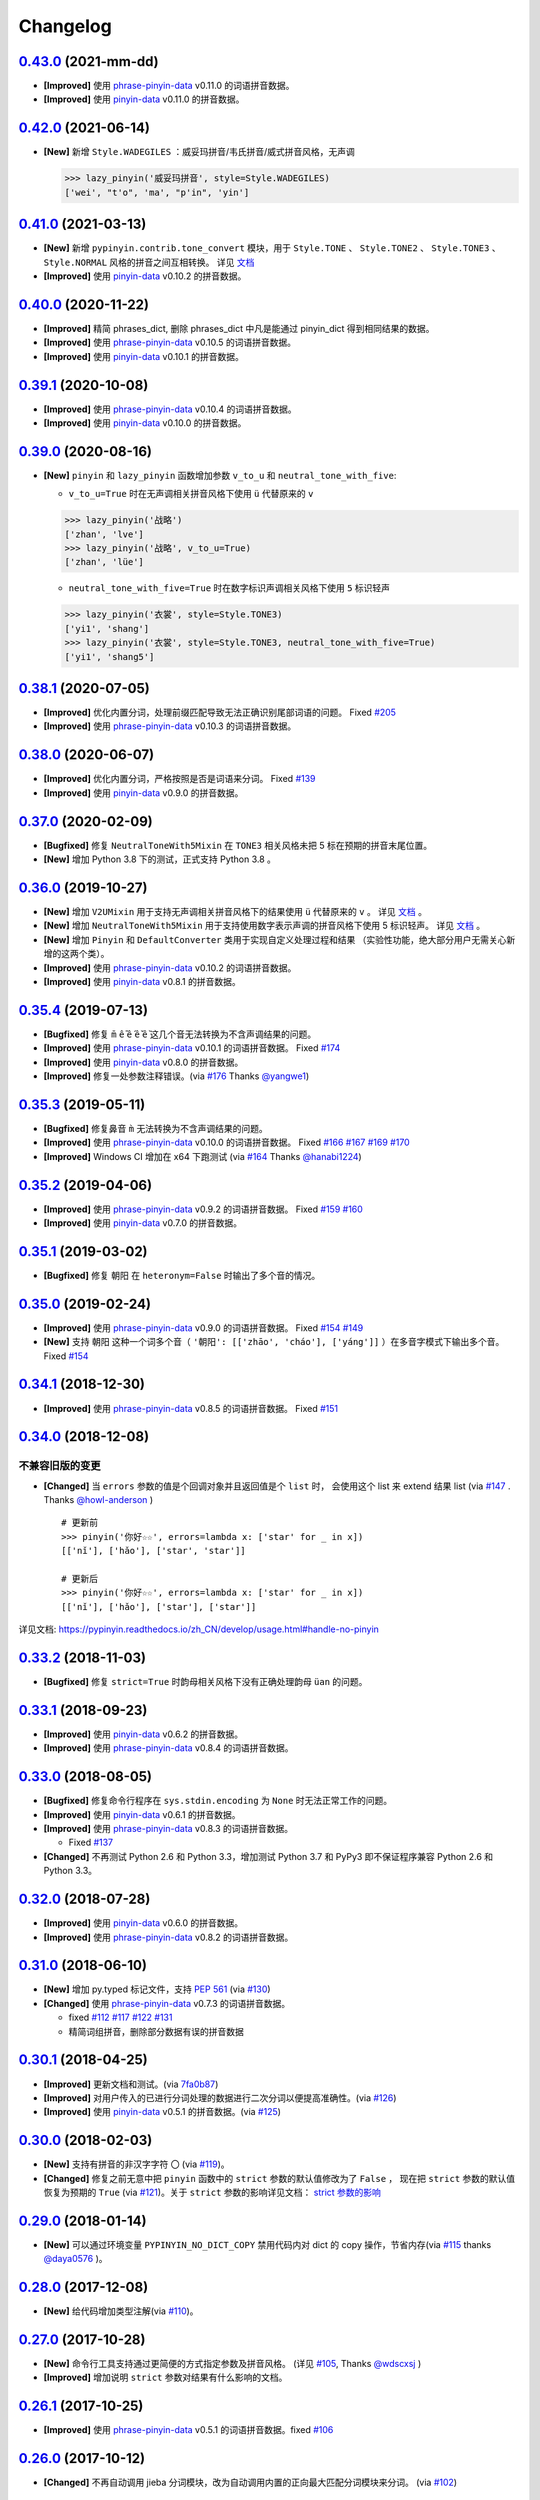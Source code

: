 Changelog
---------

`0.43.0`_ (2021-mm-dd)
++++++++++++++++++++++++

* **[Improved]** 使用 `phrase-pinyin-data`_ v0.11.0 的词语拼音数据。
* **[Improved]** 使用 `pinyin-data`_ v0.11.0 的拼音数据。


`0.42.0`_ (2021-06-14)
++++++++++++++++++++++++

* **[New]** 新增 ``Style.WADEGILES`` ：威妥玛拼音/韦氏拼音/威式拼音风格，无声调

  .. code-block:: python

      >>> lazy_pinyin('威妥玛拼音', style=Style.WADEGILES)
      ['wei', "t'o", 'ma', "p'in", 'yin']


`0.41.0`_ (2021-03-13)
++++++++++++++++++++++++

* **[New]** 新增 ``pypinyin.contrib.tone_convert`` 模块，用于
  ``Style.TONE`` 、 ``Style.TONE2`` 、 ``Style.TONE3`` 、 ``Style.NORMAL`` 风格的拼音之间互相转换。
  详见 `文档 <https://pypinyin.readthedocs.io/zh_CN/develop/contrib.html#tone-convert>`__
* **[Improved]** 使用 `pinyin-data`_ v0.10.2 的拼音数据。


`0.40.0`_ (2020-11-22)
++++++++++++++++++++++++

* **[Improved]** 精简 phrases_dict, 删除 phrases_dict 中凡是能通过 pinyin_dict 得到相同结果的数据。
* **[Improved]** 使用 `phrase-pinyin-data`_ v0.10.5 的词语拼音数据。
* **[Improved]** 使用 `pinyin-data`_ v0.10.1 的拼音数据。


`0.39.1`_ (2020-10-08)
++++++++++++++++++++++++

* **[Improved]** 使用 `phrase-pinyin-data`_ v0.10.4 的词语拼音数据。
* **[Improved]** 使用 `pinyin-data`_ v0.10.0 的拼音数据。


`0.39.0`_ (2020-08-16)
++++++++++++++++++++++++

* **[New]** ``pinyin`` 和 ``lazy_pinyin`` 函数增加参数 ``v_to_u`` 和 ``neutral_tone_with_five``:

  * ``v_to_u=True`` 时在无声调相关拼音风格下使用 ``ü`` 代替原来的 ``v``

  .. code-block:: python

      >>> lazy_pinyin('战略')
      ['zhan', 'lve']
      >>> lazy_pinyin('战略', v_to_u=True)
      ['zhan', 'lüe']

  * ``neutral_tone_with_five=True`` 时在数字标识声调相关风格下使用 ``5`` 标识轻声

  .. code-block:: python

      >>> lazy_pinyin('衣裳', style=Style.TONE3)
      ['yi1', 'shang']
      >>> lazy_pinyin('衣裳', style=Style.TONE3, neutral_tone_with_five=True)
      ['yi1', 'shang5']



`0.38.1`_ (2020-07-05)
++++++++++++++++++++++++

* **[Improved]** 优化内置分词，处理前缀匹配导致无法正确识别尾部词语的问题。 Fixed `#205`_
* **[Improved]** 使用 `phrase-pinyin-data`_ v0.10.3 的词语拼音数据。


`0.38.0`_ (2020-06-07)
++++++++++++++++++++++++

* **[Improved]** 优化内置分词，严格按照是否是词语来分词。 Fixed `#139`_
* **[Improved]** 使用 `pinyin-data`_ v0.9.0 的拼音数据。


`0.37.0`_ (2020-02-09)
++++++++++++++++++++++++

* **[Bugfixed]** 修复 ``NeutralToneWith5Mixin`` 在 ``TONE3`` 相关风格未把 5 标在预期的拼音末尾位置。
* **[New]** 增加 Python 3.8 下的测试，正式支持 Python 3.8 。


`0.36.0`_ (2019-10-27)
+++++++++++++++++++++++

* **[New]** 增加 ``V2UMixin`` 用于支持无声调相关拼音风格下的结果使用 ``ü`` 代替原来的 ``v`` 。
  详见 `文档 <https://pypinyin.readthedocs.io/zh_CN/master/contrib.html#v2umixin>`__ 。
* **[New]** 增加 ``NeutralToneWith5Mixin`` 用于支持使用数字表示声调的拼音风格下使用 5 标识轻声。
  详见 `文档 <https://pypinyin.readthedocs.io/zh_CN/master/contrib.html#neutraltonewith5mixin>`__ 。
* **[New]** 增加 ``Pinyin`` 和 ``DefaultConverter`` 类用于实现自定义处理过程和结果
  （实验性功能，绝大部分用户无需关心新增的这两个类）。
* **[Improved]** 使用 `phrase-pinyin-data`_ v0.10.2 的词语拼音数据。
* **[Improved]** 使用 `pinyin-data`_ v0.8.1 的拼音数据。


`0.35.4`_ (2019-07-13)
+++++++++++++++++++++++

* **[Bugfixed]** 修复 ``m̄`` ``ê̄``  ``ế`` ``ê̌`` ``ề`` 这几个音无法转换为不含声调结果的问题。
* **[Improved]** 使用 `phrase-pinyin-data`_ v0.10.1 的词语拼音数据。 Fixed `#174`_
* **[Improved]** 使用 `pinyin-data`_ v0.8.0 的拼音数据。
* **[Improved]** 修复一处参数注释错误。(via `#176`_ Thanks `@yangwe1`_)


`0.35.3`_ (2019-05-11)
++++++++++++++++++++++++

* **[Bugfixed]** 修复鼻音 ``m̀`` 无法转换为不含声调结果的问题。
* **[Improved]** 使用 `phrase-pinyin-data`_ v0.10.0 的词语拼音数据。
  Fixed `#166`_ `#167`_ `#169`_ `#170`_
* **[Improved]** Windows CI 增加在 x64 下跑测试 (via `#164`_ Thanks `@hanabi1224`_)


`0.35.2`_ (2019-04-06)
+++++++++++++++++++++++

* **[Improved]** 使用 `phrase-pinyin-data`_ v0.9.2 的词语拼音数据。 Fixed `#159`_ `#160`_
* **[Improved]** 使用 `pinyin-data`_ v0.7.0 的拼音数据。


`0.35.1`_ (2019-03-02)
+++++++++++++++++++++++

* **[Bugfixed]** 修复 ``朝阳`` 在 ``heteronym=False`` 时输出了多个音的情况。


`0.35.0`_ (2019-02-24)
+++++++++++++++++++++++

* **[Improved]** 使用 `phrase-pinyin-data`_ v0.9.0 的词语拼音数据。 Fixed `#154`_ `#149`_
* **[New]** 支持 ``朝阳`` 这种一个词多个音（ ``'朝阳': [['zhāo', 'cháo'], ['yáng']]`` ）在多音字模式下输出多个音。 Fixed `#154`_


`0.34.1`_ (2018-12-30)
+++++++++++++++++++++++

* **[Improved]** 使用 `phrase-pinyin-data`_ v0.8.5 的词语拼音数据。 Fixed `#151`_


`0.34.0`_ (2018-12-08)
+++++++++++++++++++++++

不兼容旧版的变更
~~~~~~~~~~~~~~~~~~

* **[Changed]** 当 ``errors`` 参数的值是个回调对象并且返回值是个 ``list`` 时，
  会使用这个 list 来 extend 结果 list (via `#147`_ . Thanks `@howl-anderson`_ ) ::

    # 更新前
    >>> pinyin('你好☆☆', errors=lambda x: ['star' for _ in x])
    [['nǐ'], ['hǎo'], ['star', 'star']]

    # 更新后
    >>> pinyin('你好☆☆', errors=lambda x: ['star' for _ in x])
    [['nǐ'], ['hǎo'], ['star'], ['star']]


详见文档: https://pypinyin.readthedocs.io/zh_CN/develop/usage.html#handle-no-pinyin


`0.33.2`_ (2018-11-03)
++++++++++++++++++++++++

* **[Bugfixed]** 修复 ``strict=True`` 时韵母相关风格下没有正确处理韵母 ``üan`` 的问题。


`0.33.1`_ (2018-09-23)
++++++++++++++++++++++++

* **[Improved]** 使用 `pinyin-data`_ v0.6.2 的拼音数据。
* **[Improved]** 使用 `phrase-pinyin-data`_ v0.8.4 的词语拼音数据。


`0.33.0`_ (2018-08-05)
++++++++++++++++++++++++

* **[Bugfixed]** 修复命令行程序在 ``sys.stdin.encoding`` 为 ``None`` 时无法正常工作的问题。
* **[Improved]** 使用 `pinyin-data`_ v0.6.1 的拼音数据。
* **[Improved]** 使用 `phrase-pinyin-data`_ v0.8.3 的词语拼音数据。

  * Fixed `#137`_

* **[Changed]** 不再测试 Python 2.6 和 Python 3.3，增加测试 Python 3.7 和 PyPy3
  即不保证程序兼容 Python 2.6 和 Python 3.3。


`0.32.0`_ (2018-07-28)
++++++++++++++++++++++++

* **[Improved]** 使用 `pinyin-data`_ v0.6.0 的拼音数据。
* **[Improved]** 使用 `phrase-pinyin-data`_ v0.8.2 的词语拼音数据。


`0.31.0`_ (2018-06-10)
++++++++++++++++++++++++

* **[New]** 增加 py.typed 标记文件，支持 `PEP 561`_ (via `#130`_)
* **[Changed]** 使用 `phrase-pinyin-data`_ v0.7.3 的词语拼音数据。

  * fixed `#112`_ `#117`_ `#122`_ `#131`_
  * 精简词组拼音，删除部分数据有误的拼音数据


`0.30.1`_ (2018-04-25)
++++++++++++++++++++++++

* **[Improved]** 更新文档和测试。(via `7fa0b87 <https://github.com/mozillazg/python-pinyin/commit/7fa0b879df47e8a7e5af5edb5f243dd4ea645410>`_)
* **[Improved]** 对用户传入的已进行分词处理的数据进行二次分词以便提高准确性。(via `#126`_)
* **[Improved]** 使用 `pinyin-data`_ v0.5.1 的拼音数据。(via `#125`_)


`0.30.0`_ (2018-02-03)
++++++++++++++++++++++++

* **[New]** 支持有拼音的非汉字字符 ``〇`` (via `#119`_)。
* **[Changed]** 修复之前无意中把 ``pinyin`` 函数中的 ``strict`` 参数的默认值修改为了 ``False`` ，
  现在把 ``strict`` 参数的默认值恢复为预期的 ``True`` (via `#121`_)。关于 ``strict`` 参数的影响详见文档： `strict 参数的影响`_


`0.29.0`_ (2018-01-14)
++++++++++++++++++++++++

* **[New]** 可以通过环境变量 ``PYPINYIN_NO_DICT_COPY`` 禁用代码内对 dict 的 copy 操作，节省内存(via `#115`_ thanks `@daya0576`_ )。

`0.28.0`_ (2017-12-08)
++++++++++++++++++++++++

* **[New]** 给代码增加类型注解(via `#110`_)。


`0.27.0`_ (2017-10-28)
++++++++++++++++++++++++

* **[New]** 命令行工具支持通过更简便的方式指定参数及拼音风格。
  (详见 `#105`_, Thanks `@wdscxsj`_ )
* **[Improved]** 增加说明 ``strict`` 参数对结果有什么影响的文档。


`0.26.1`_ (2017-10-25)
++++++++++++++++++++++++

* **[Improved]** 使用 `phrase-pinyin-data`_ v0.5.1 的词语拼音数据。fixed `#106`_


`0.26.0`_ (2017-10-12)
+++++++++++++++++++++++

* **[Changed]** 不再自动调用 jieba 分词模块，改为自动调用内置的正向最大匹配分词模块来分词。
  (via `#102`_)


`0.25.0`_ (2017-10-01)
+++++++++++++++++++++++

* **[New]** 内置一个正向最大匹配分词模块，使用内置的词语拼音库来训练这个分词模块，
  解决自定义词语库有时可能不生效的问题（因为这个词语在 jieba 等分词模块中不是可用词）。(via `#81`_)


  获取拼音或自定义词库后使用：

  .. code-block:: python

      >>> from pypinyin import pinyin, load_phrases_dict
      >>> load_phrases_dict({'了局': [['liǎo'], ['jú']]})
      >>> pinyin('了局啊')   # 使用 jieba 分词
      Building prefix dict from the default dictionary ...
      Dumping model to file cache /var/folders/s6/z9r_07h53pj_d4x7qjszwmbw0000gn/T/jieba.cache
      Loading model cost 1.175 seconds.
      Prefix dict has been built succesfully.
      [['le'], ['jú'], ['a']]

      >>> from pypinyin.contrib.mmseg import seg, retrain
      >>> retrain(seg)   # 没有使用 load_phrases_dict 时可以不调用这个函数
      >>> pinyin(seg.cut('了局啊'))  # 使用内置的正向最大匹配分词
      [['liǎo'], ['jú'], ['a']]
      >>>

  单独使用:

  .. code-block:: python

        >>> from pypinyin.contrib.mmseg import seg
        >>> text = '你好，我是中国人，我爱我的祖国'
        >>> seg.cut(text)
        <generator object Seg.cut at 0x10b2df2b0>
        >>> list(seg.cut(text))
        ['你好', '，', '我', '是', '中国人', '，', '我', '爱',
         '我的', '祖', '国']
        >>> seg.train(['祖国', '我是'])
        >>> list(seg.cut(text))
        ['你好', '，', '我是', '中国人', '，', '我', '爱',
         '我的', '祖国']
        >>>


`0.24.0`_ (2017-09-17)
++++++++++++++++++++++++

* **[New]** 支持类似 pyinstaller 的打包工具对使用 pypinyin 的程序进行打包，
  不会出现跟打包前不一样的输出（比如： `#92`_ ）（via `#93`_ ）。


`0.23.0`_ (2017-07-09)
++++++++++++++++++++++++

* **[New]** 使用 `phrase-pinyin-data`_ v0.5.0 的词语拼音数据。


`0.22.0`_ (2017-06-14)
++++++++++++++++++++++++

* **[New]** 支持 IronPython (via `#86`_). Thanks `@LevyLession`_


`0.21.1`_ (2017-05-29)
++++++++++++++++++++++++

* **[Bugfixed]** 修复在 Python 2 下通过 pip install 安装 wheel 格式的安装包后, 无法正常使用的问题。（Python 2 下没有自动安装依赖包）


`0.21.0`_ (2017-05-14)
++++++++++++++++++++++++

* **[New]** 重构各拼音风格实现，支持自定义拼音风格或覆盖已有拼音风格的实现.

  .. code-block:: python

      from pypinyin.style import register

      @register('style1')
      def func(pinyin, **kwargs):
          # pinyin = xxx   # convert to style1
          return pinyin

      def func(pinyin, **kwargs):
          # pinyin = xxx   # convert to style2
          return pinyin
      register('style2', func=func)


`0.20.0`_ (2017-05-13)
++++++++++++++++++++++++

* **[New]** 增加 ``strict`` 参数来控制处理声母和韵母时是否严格遵循 `《汉语拼音方案》 <http://www.moe.edu.cn/s78/A19/yxs_left/moe_810/s230/195802/t19580201_186000.html>`_ 标准。

  当 ``strict=True`` 时根据 `《汉语拼音方案》 <http://www.moe.edu.cn/s78/A19/yxs_left/moe_810/s230/195802/t19580201_186000.html>`_ 的如下规则处理声母、在韵母相关风格下还原正确的韵母：

   * 21 个声母： ``b p m f d t n l g k h j q x zh ch sh r z c s`` （**y, w 不是声母**）
   * i行的韵母，前面没有声母的时候，写成yi(衣)，ya(呀)，ye(耶)，yao(腰)，you(忧)，yan(烟)，yin(因)，yang(央)，ying(英)，yong(雍)。（**y 不是声母**）
   * u行的韵母，前面没有声母的时候，写成wu(乌)，wa(蛙)，wo(窝)，wai(歪)，wei(威)，wan(弯)，wen(温)，wang(汪)，weng(翁)。（**w 不是声母**）
   * ü行的韵母，前面没有声母的时候，写成yu(迂)，yue(约)，yuan(冤)，yun(晕)；ü上两点省略。（**韵母相关风格下还原正确的韵母 ü**）
   * ü行的韵跟声母j，q，x拼的时候，写成ju(居)，qu(区)，xu(虚)，ü上两点也省略；
     但是跟声母n，l拼的时候，仍然写成nü(女)，lü(吕)。（**韵母相关风格下还原正确的韵母 ü**）
   * iou，uei，uen前面加声母的时候，写成iu，ui，un。例如niu(牛)，gui(归)，lun(论)。（**韵母相关风格下还原正确的韵母 iou，uei，uen**）

  具体差异可以查看 tests/test_standard.py 中的对比结果测试用例

* **[Changed]** 改为使用 enum 定义拼音风格（兼容旧版本）


`0.19.0`_ (2017-05-05)
++++++++++++++++++++++++

* **[New]** 韵母风格下根据 `汉语拼音方案`_ 还原原始的 ``iou`` , ``uei`` , ``uen`` 韵母。

    iou，uei，uen前面加声母的时候，写成iu，ui，un。
    例如niu(牛)，gui(归)，lun(论)。即：

    * niu 的韵母是 iou
    * gui 的韵母是 uei
    * lun 的韵母是 uen
* **[Fixed]** 修复韵母相关风格下没有正确处理 ``wu`` 的韵母的问题
  (比如: ``无`` 在 ``FINALS_TONE`` 风格下的结果是 ``uú`` 的问题) 。
* **[Fixed]** 修复漏了 ǖ -> v1 的转换。



`0.18.2`_ (2017-04-25)
++++++++++++++++++++++++

* **[Fixed]** 使用 `phrase-pinyin-data`_ v0.4.1 的词语拼音数据, fixed `#72`_ 。


`0.18.1`_ (2017-03-22)
++++++++++++++++++++++++

* **[Improved]** PyPI 上传过程中出了点问题。


`0.18.0`_ (2017-03-22)
++++++++++++++++++++++++

* **[Changed]** 使用 `phrase-pinyin-data`_ v0.4.0 的词语拼音数据。


`0.17.0`_ (2017-03-13)
++++++++++++++++++++++++

* **[Changed]** 词语拼音数据改为使用来自 `phrase-pinyin-data`_ v0.3.1 的拼音数据。
* **[Fixed]** 修正 ``斯事体大`` 的拼音。


`0.16.1`_ (2017-02-12)
++++++++++++++++++++++++

* **[Improved]** 使用 `pinyin-data`_ v0.4.1 的拼音数据. fixed `#58`_
* **[Improved]** 更新 `厦门` 的拼音. fixed `#59`_


`0.16.0`_ (2016-11-27)
++++++++++++++++++++++++

* **[New]** Added new pinyin styles - ``CYRILLIC`` (汉语拼音与俄语字母对照表) and ``CYRILLIC _FIRST`` (via `#55`_ thanks `@tyrbonit`_)

  .. code-block:: python

      >>> pypinyin.pinyin('中心', style=pypinyin.CYRILLIC)
      [['чжун1'], ['синь1']]
      >>> pypinyin.pinyin('中心', style=pypinyin.CYRILLIC_FIRST)
      [['ч'], ['с']]
* **[New]** Added Russian translation README (`README_ru.rst`_)
* **[New]** Command-line tool supported the new pinyin styles: ``CYRILLIC, CYRILLIC_FIRST``


`0.15.0`_ (2016-10-18)
++++++++++++++++++++++++

* **[Changed]** 使用 `pinyin-data`_ v0.4.0 的拼音数据


`0.14.0`_ (2016-09-24)
++++++++++++++++++++++++

* **[New]** 新增注音 ``BOPOMOFO`` 及注音首字母 ``BOPOMOFO_FIRST`` 风格(via `#51`_ thanks `@gumblex`_ `@Artoria2e5`_)

  .. code-block:: python

      >>> pypinyin.pinyin('中心', style=pypinyin.BOPOMOFO)
      [['ㄓㄨㄥ'], ['ㄒㄧㄣ']]
      >>> pypinyin.pinyin('中心', style=pypinyin.BOPOMOFO_FIRST)
      [['ㄓ'], ['ㄒ']]


* **[New]** 新增音调在拼音后的 ``TONE3`` 以及 ``FINALS_TONE3`` 风格(via `#51`_ thanks `@gumblex`_ `@Artoria2e5`_ )

  .. code-block:: python

      >>> pypinyin.pinyin('中心', style=pypinyin.TONE3)
      [['zhong1'], ['xin1']]
      >>> pypinyin.pinyin('中心', style=pypinyin.FINALS_TONE3)
      [['ong1'], ['in1']]

* **[New]** 命令行程序支持新增的四个风格: ``TONE3, FINALS_TONE3, BOPOMOFO, BOPOMOFO_FIRST``
* **[Bugfixed]** 修复 TONE2 中 ü 标轻声的问题（像 侵略 -> qi1n lv0e4），以及去除文档中 0 表示轻声(via `#51`_ thanks `@gumblex`_)
* **[Changed]** 不再使用 0 表示轻声，轻声时没有数字(via `#51`_ thanks `@gumblex`_)


`0.13.0`_ (2016-08-19)
++++++++++++++++++++++++

* **[Changed]** 分离词组库中包含中文逗号的词语(via `f097b6a <https://github.com/mozillazg/python-pinyin/commit/f097b6ad7b9e2acbc1ecc214991be510f4f95d72>`_)
* **[Changed]** 使用 `pinyin-data`_ v0.3.0 的拼音数据


`0.12.1`_ (2016-05-11)
++++++++++++++++++++++++

* **[Bugfixed]** 修复一些词语存在拼音粘连在一起的情况. (`#41`_ thanks `@jolly-tao`_ )


`0.12.0`_ (2016-03-12)
++++++++++++++++++++++++

* **[Changed]** 单个汉字的拼音数据改为使用来自 `pinyin-data`_ 的拼音数据。
* **[New]** 命令行程序支持从标准输入读取汉字信息::

    $ echo "你好" | pypinyin
    nǐ hǎo
    $ pypinyin < hello.txt
    nǐ hǎo


`0.11.1`_ (2016-02-17)
+++++++++++++++++++++++

* **[Bugfixed]** 更新 phrases_dict 修复类似 `#36`_ 的问题。thanks `@someus`_


`0.11.0`_ (2016-01-16)
+++++++++++++++++++++++

* **[Changed]** 分割 ``__init__.py`` 为 ``compat.py``, ``constants.py``， ``core.py`` 和 ``utils.py``。
  影响: ``__init__.py`` 中只保留文档中提到过的 api, 如果使用了不在文档中的 api 则需要调整代码。


`0.10.0`_ (2016-01-02)
+++++++++++++++++++++++

* **[New]** Python 3.3++++ 以上版本默认支持 ``U++++20000 ~ U++++2FA1F`` 区间内的汉字(详见 `#33`_)


`0.9.5`_ (2015-12-19)
+++++++++++++++++++++++

* **[Bugfixed]** 修复未正确处理鼻音（详见 `汉语拼音 - 维基百科`_ ）的问题(`#31`_ thanks `@xulin97`_ ):

  * ``ḿ、ń、ň、ǹ`` 对应 “呒”、“呣”、“唔”、“嗯”等字。
    这些字之前在各种风格下都输出原始的汉字而不是拼音。


`0.9.4`_ (2015-11-27)
+++++++++++++++++++++++

* **[Improved]** 细微调整，主要是更新文档


`0.9.3`_ (2015-11-15)
+++++++++++++++++++++++

* **[Bugfixed]** Fixed Python 3 compatibility was broken.


`0.9.2`_ (2015-11-15)
+++++++++++++++++++++++

* **[New]** ``load_single_dict`` 和 ``load_phrases_dict`` 增加 ``style`` 参数支持 TONE2 风格的拼音 ::

      load_single_dict({ord(u'啊'): 'a1'}, style='tone2')
      load_phrases_dict({u"阿爸": [[u"a1"], [u"ba4"]]}, style='tone2'}
* **[Improved]** Improved docs


`0.9.1`_ (2015-10-17)
+++++++++++++++++++++++

* **[Bugfixed][Changed]** 修复 ``ju``, ``qu``, ``xu``, ``yu``, ``yi`` 和 ``wu`` 的韵母( `#26`_ ). Thanks `@MingStar`_ :

  * ``ju``, ``qu``, ``xu`` 的韵母应该是 ``v``
  * ``yi`` 的韵母是 ``i``
  * ``wu`` 的韵母是 ``u``
  * 从现在开始 ``y`` 既不是声母也不是韵母，详见 `汉语拼音方案`_


`0.9.0`_ (2015-09-20)
+++++++++++++++++++++++

* **[Changed]** 将拼音词典库里的国际音标字母替换为 ASCII 字母. Thanks `@MingStar`_ :

  * ``ɑ -> a``
  * ``ɡ -> g``


`0.8.5`_ (2015-08-23)
+++++++++++++++++++++++

* **[Bugfixed]** 修复 zh, ch, sh, z, c, s 顺序问题导致获取声母有误


`0.8.4`_ (2015-08-23)
+++++++++++++++++++++++

* **[Changed]** ``y``, ``w`` 也不是声母. (`hotoo/pinyin#57 <https://github.com/hotoo/pinyin/issues/57>`__):

  * 以 ``y``, ``w`` 开头的拼音在声母(``INITIALS``)模式下将返回 ``['']``


`0.8.3`_ (2015-08-20)
+++++++++++++++++++++++

* **[Improved]** 上传到 PyPI 出了点问题，但是又 `没法重新上传 <http://sourceforge.net/p/pypi/support-requests/468/>`__ ，只好新增一个版本


`0.8.2`_ (2015-08-20)
+++++++++++++++++++++++

* **[Bugfixed][Changed]** 修复误把 yu 放入声母列表里的 BUG(`#22`_). Thanks `@MingStar`_


`0.8.1`_ (2015-07-04)
+++++++++++++++++++++++

* **[Bugfixed]** 重构内置的分词功能，修复“无法正确处理包含空格的字符串的问题”


`0.8.0`_ (2015-06-27)
++++++++++++++++++++++++

* **[New]** 内置简单的分词功能，完善处理没有拼音的字符
  （如果不需要处理多音字问题, 现在可以不用安装 ``jieba`` 或其他分词模块了）::

        # 之前, 安装了结巴分词模块
        lazy_pinyin(u'你好abc☆☆')
        [u'ni', u'hao', 'a', 'b', 'c', u'\u2606', u'\u2606']

        # 现在, 无论是否安装结巴分词模块
        lazy_pinyin(u'你好abc☆☆')
        [u'ni', u'hao', u'abc\u2606\u2606']

* | **[Changed]** 当 ``errors`` 参数是回调函数时，函数的参数由 ``单个字符`` 变更为 ``单个字符或词组`` 。
  | 即: 对于 ``abc`` 字符串, 之前将调用三次 ``errors`` 回调函数: ``func('a') ... func('b') ... func('abc')``
  | 现在只调用一次: ``func('abc')`` 。
* **[Changed]** 将英文字符也纳入 ``errors`` 参数的处理范围::

        # 之前
        lazy_pinyin(u'abc', errors='ignore')
        [u'abc']

        # 现在
        lazy_pinyin(u'abc', errors='ignore')
        []

`0.7.0`_ (2015-06-20)
++++++++++++++++++++++++

* **[Bugfixed]** Python 2 下无法使用 ``from pypinyin import *`` 的问题
* **[New]** 支持以下环境变量:

  * ``PYPINYIN_NO_JIEBA=true``: 禁用“自动调用结巴分词模块”
  * ``PYPINYIN_NO_PHRASES=true``: 禁用内置的“词组拼音库”


`0.6.0`_ (2015-06-10)
++++++++++++++++++++++++

* **[New]** ``errors`` 参数支持回调函数(`#17`_): ::

    def foobar(char):
        return u'a'
    pinyin(u'あ', errors=foobar)

`0.5.7`_ (2015-05-17)
++++++++++++++++++++++

* **[Bugfixed]** 纠正包含 "便宜" 的一些词组的读音


`0.5.6`_ (2015-02-26)
++++++++++++++++++++++

* **[Bugfixed]** "苹果" pinyin error. `#11`__
* **[Bugfixed]** 重复 import jieba 的问题
* **[Improved]** 精简 phrases_dict
* **[Improved]** 更新文档

__ https://github.com/mozillazg/python-pinyin/issues/11


`0.5.5`_ (2015-01-27)
++++++++++++++++++++++

* **[Bugfixed]** phrases_dict error


`0.5.4`_ (2014-12-26)
++++++++++++++++++++++

* **[Bugfixed]** 无法正确处理由分词模块产生的中英文混合词组（比如：B超，维生素C）的问题.  `#8`__

__ https://github.com/mozillazg/python-pinyin/issues/8


`0.5.3`_ (2014-12-07)
++++++++++++++++++++++

* **[Improved]** 更新拼音库


`0.5.2`_ (2014-09-21)
+++++++++++++++++++++

* **[Improved]** 载入拼音库时，改为载入其副本。防止内置的拼音库被破坏
* **[Bugfixed]** ``胜败乃兵家常事`` 的音标问题


`0.5.1`_ (2014-03-09)
+++++++++++++++++++++

* **[New]** 参数 ``errors`` 用来控制如何处理没有拼音的字符:

  * ``'default'``: 保留原始字符
  * ``'ignore'``: 忽略该字符
  * ``'replace'``: 替换为去掉 ``\u`` 的 unicode 编码字符串(``u'\u90aa'`` => ``u'90aa'``)

  只处理 ``[^a-zA-Z0-9_]`` 字符。


`0.5.0`_ (2014-03-01)
+++++++++++++++++++++

* **[Changed]** **使用新的单字拼音库内容和格式**

  | 新的格式：``{0x963F: u"ā,ē"}``
  | 旧的格式：``{u'啊': u"ā,ē"}``


`0.4.4`_ (2014-01-16)
+++++++++++++++++++++

* **[Improved]** 清理命令行命令的输出结果，去除无关信息
* **[Bugfixed]** “ImportError: No module named runner”


`0.4.3`_ (2014-01-10)
+++++++++++++++++++++

* **[Bugfixed]** 命令行工具在 Python 3 下的兼容性问题


`0.4.2`_ (2014-01-10)
+++++++++++++++++++++

* **[Changed]** 拼音风格前的 ``STYLE_`` 前缀（兼容包含 ``STYLE_`` 前缀的拼音风格）
* **[New]** 命令行工具，具体用法请见： ``pypinyin -h``


`0.4.1`_ (2014-01-04)
+++++++++++++++++++++

* **[New]** 支持自定义拼音库，方便用户修正程序结果(``load_single_dict``, ``load_phrases_dict``)


`0.4.0`_ (2014-01-03)
+++++++++++++++++++++

* **[Changed]** 将 ``jieba`` 模块改为可选安装，用户可以选择使用自己喜爱的分词模块对汉字进行分词处理
* **[New]** 支持 Python 3


`0.3.1`_ (2013-12-24)
+++++++++++++++++++++

* **[New]** ``lazy_pinyin`` ::

    >>> lazy_pinyin(u'中心')
    ['zhong', 'xin']


`0.3.0`_ (2013-09-26)
+++++++++++++++++++++

* **[Bugfixed]** 首字母风格无法正确处理只有韵母的汉字

* **[New]** 三个拼音风格:
    * ``pypinyin.STYLE_FINALS`` ：       韵母风格1，只返回各个拼音的韵母部分，不带声调。如： ``ong uo``
    * ``pypinyin.STYLE_FINALS_TONE`` ：   韵母风格2，带声调，声调在韵母第一个字母上。如： ``ōng uó``
    * ``pypinyin.STYLE_FINALS_TONE2`` ：  韵母风格2，带声调，声调在各个拼音之后，用数字 [0-4] 进行表示。如： ``o1ng uo2``


`0.2.0`_ (2013-09-22)
+++++++++++++++++++++

* **[Improved]** 完善对中英文混合字符串的支持::

    >> pypinyin.pinyin(u'你好abc')
    [[u'n\u01d0'], [u'h\u01ceo'], [u'abc']]


0.1.0 (2013-09-21)
++++++++++++++++++

* **[New]** Initial Release


.. _#17: https://github.com/mozillazg/python-pinyin/pull/17
.. _#22: https://github.com/mozillazg/python-pinyin/pull/22
.. _#26: https://github.com/mozillazg/python-pinyin/pull/26
.. _@MingStar: https://github.com/MingStar
.. _汉语拼音方案: https://zh.wiktionary.org/wiki/%E9%99%84%E5%BD%95:%E6%B1%89%E8%AF%AD%E6%8B%BC%E9%9F%B3%E6%96%B9%E6%A1%88
.. _汉语拼音方案.pdf: http://www.moe.edu.cn/s78/A19/yxs_left/moe_810/s230/195802/t19580201_186000.html
.. _汉语拼音 - 维基百科: https://zh.wikipedia.org/wiki/%E6%B1%89%E8%AF%AD%E6%8B%BC%E9%9F%B3#cite_ref-10
.. _@xulin97: https://github.com/xulin97
.. _#31: https://github.com/mozillazg/python-pinyin/issues/31
.. _#33: https://github.com/mozillazg/python-pinyin/pull/33
.. _#36: https://github.com/mozillazg/python-pinyin/issues/36
.. _pinyin-data: https://github.com/mozillazg/pinyin-data
.. _@someus: https://github.com/someus
.. _#34: https://github.com/mozillazg/python-pinyin/issues/34
.. _#41: https://github.com/mozillazg/python-pinyin/issues/41
.. _@jolly-tao: https://github.com/jolly-tao
.. _@gumblex: https://github.com/gumblex
.. _@Artoria2e5: https://github.com/Artoria2e5
.. _#51: https://github.com/mozillazg/python-pinyin/issues/51
.. _#55: https://github.com/mozillazg/python-pinyin/pull/55
.. _@tyrbonit: https://github.com/tyrbonit
.. _README_ru.rst: https://github.com/mozillazg/python-pinyin/blob/master/README_ru.rst
.. _#58: https://github.com/mozillazg/python-pinyin/issues/58
.. _#59: https://github.com/mozillazg/python-pinyin/issues/59
.. _#72: https://github.com/mozillazg/python-pinyin/issues/72
.. _phrase-pinyin-data: https://github.com/mozillazg/phrase-pinyin-data
.. _@LevyLession: https://github.com/LevyLession
.. _#86: https://github.com/mozillazg/python-pinyin/issues/86
.. _#92: https://github.com/mozillazg/python-pinyin/issues/92
.. _#93: https://github.com/mozillazg/python-pinyin/issues/93
.. _#81: https://github.com/mozillazg/python-pinyin/issues/81
.. _#102: https://github.com/mozillazg/python-pinyin/issues/102
.. _#105: https://github.com/mozillazg/python-pinyin/issues/105
.. _#106: https://github.com/mozillazg/python-pinyin/issues/106
.. _@wdscxsj: https://github.com/wdscxsj
.. _#110: https://github.com/mozillazg/python-pinyin/pull/110
.. _#115: https://github.com/mozillazg/python-pinyin/pull/115
.. _#119: https://github.com/mozillazg/python-pinyin/pull/119
.. _@daya0576: https://github.com/daya0576
.. _#121: https://github.com/mozillazg/python-pinyin/pull/121
.. _#125: https://github.com/mozillazg/python-pinyin/pull/125
.. _#126: https://github.com/mozillazg/python-pinyin/pull/126
.. _#112: https://github.com/mozillazg/python-pinyin/issues/112
.. _#117: https://github.com/mozillazg/python-pinyin/issues/117
.. _#122: https://github.com/mozillazg/python-pinyin/issues/122
.. _#131: https://github.com/mozillazg/python-pinyin/issues/131
.. _#130: https://github.com/mozillazg/python-pinyin/pull/130
.. _PEP 561: https://www.python.org/dev/peps/pep-0561/
.. _#137: https://github.com/mozillazg/python-pinyin/issues/137
.. _#147: https://github.com/mozillazg/python-pinyin/pull/147
.. _@howl-anderson: https://github.com/howl-anderson
.. _#151: https://github.com/mozillazg/python-pinyin/issues/151
.. _#154: https://github.com/mozillazg/python-pinyin/issues/154
.. _#149: https://github.com/mozillazg/python-pinyin/issues/149
.. _#159: https://github.com/mozillazg/python-pinyin/issues/159
.. _#160: https://github.com/mozillazg/python-pinyin/issues/160
.. _strict 参数的影响: https://pypinyin.readthedocs.io/zh_CN/master/usage.html#strict
.. _#166: https://github.com/mozillazg/python-pinyin/issues/166
.. _#167: https://github.com/mozillazg/python-pinyin/issues/167
.. _#169: https://github.com/mozillazg/python-pinyin/issues/169
.. _#170: https://github.com/mozillazg/python-pinyin/issues/170
.. _#174: https://github.com/mozillazg/python-pinyin/issues/174
.. _#139: https://github.com/mozillazg/python-pinyin/issues/139
.. _#205: https://github.com/mozillazg/python-pinyin/issues/205
.. _#164: https://github.com/mozillazg/python-pinyin/pull/164
.. _#176: https://github.com/mozillazg/python-pinyin/pull/176
.. _@hanabi1224: https://github.com/hanabi1224
.. _@yangwe1: https://github.com/yangwe1


.. _0.2.0: https://github.com/mozillazg/python-pinyin/compare/v0.1.0...v0.2.0
.. _0.3.0: https://github.com/mozillazg/python-pinyin/compare/v0.2.0...v0.3.0
.. _0.3.1: https://github.com/mozillazg/python-pinyin/compare/v0.3.0...v0.3.1
.. _0.4.0: https://github.com/mozillazg/python-pinyin/compare/v0.3.1...v0.4.0
.. _0.4.1: https://github.com/mozillazg/python-pinyin/compare/v0.4.0...v0.4.1
.. _0.4.2: https://github.com/mozillazg/python-pinyin/compare/v0.4.1...v0.4.2
.. _0.4.3: https://github.com/mozillazg/python-pinyin/compare/v0.4.2...v0.4.3
.. _0.4.4: https://github.com/mozillazg/python-pinyin/compare/v0.4.3...v0.4.4
.. _0.5.0: https://github.com/mozillazg/python-pinyin/compare/v0.4.4...v0.5.0
.. _0.5.1: https://github.com/mozillazg/python-pinyin/compare/v0.5.0...v0.5.1
.. _0.5.2: https://github.com/mozillazg/python-pinyin/compare/v0.5.1...v0.5.2
.. _0.5.3: https://github.com/mozillazg/python-pinyin/compare/v0.5.2...v0.5.3
.. _0.5.4: https://github.com/mozillazg/python-pinyin/compare/v0.5.3...v0.5.4
.. _0.5.5: https://github.com/mozillazg/python-pinyin/compare/v0.5.4...v0.5.5
.. _0.5.6: https://github.com/mozillazg/python-pinyin/compare/v0.5.5...v0.5.6
.. _0.5.7: https://github.com/mozillazg/python-pinyin/compare/v0.5.6...v0.5.7
.. _0.6.0: https://github.com/mozillazg/python-pinyin/compare/v0.5.7...v0.6.0
.. _0.7.0: https://github.com/mozillazg/python-pinyin/compare/v0.6.0...v0.7.0
.. _0.8.0: https://github.com/mozillazg/python-pinyin/compare/v0.7.0...v0.8.0
.. _0.8.1: https://github.com/mozillazg/python-pinyin/compare/v0.8.0...v0.8.1
.. _0.8.2: https://github.com/mozillazg/python-pinyin/compare/v0.8.1...v0.8.2
.. _0.8.3: https://github.com/mozillazg/python-pinyin/compare/v0.8.2...v0.8.3
.. _0.8.4: https://github.com/mozillazg/python-pinyin/compare/v0.8.3...v0.8.4
.. _0.8.5: https://github.com/mozillazg/python-pinyin/compare/v0.8.4...v0.8.5
.. _0.9.0: https://github.com/mozillazg/python-pinyin/compare/v0.8.5...v0.9.0
.. _0.9.1: https://github.com/mozillazg/python-pinyin/compare/v0.9.0...v0.9.1
.. _0.9.2: https://github.com/mozillazg/python-pinyin/compare/v0.9.1...v0.9.2
.. _0.9.3: https://github.com/mozillazg/python-pinyin/compare/v0.9.2...v0.9.3
.. _0.9.4: https://github.com/mozillazg/python-pinyin/compare/v0.9.3...v0.9.4
.. _0.9.5: https://github.com/mozillazg/python-pinyin/compare/v0.9.4...v0.9.5
.. _0.10.0: https://github.com/mozillazg/python-pinyin/compare/v0.9.5...v0.10.0
.. _0.11.0: https://github.com/mozillazg/python-pinyin/compare/v0.10.0...v0.11.0
.. _0.11.1: https://github.com/mozillazg/python-pinyin/compare/v0.11.0...v0.11.1
.. _0.12.0: https://github.com/mozillazg/python-pinyin/compare/v0.11.1...v0.12.0
.. _0.12.1: https://github.com/mozillazg/python-pinyin/compare/v0.12.0...v0.12.1
.. _0.13.0: https://github.com/mozillazg/python-pinyin/compare/v0.12.1...v0.13.0
.. _0.14.0: https://github.com/mozillazg/python-pinyin/compare/v0.13.0...v0.14.0
.. _0.15.0: https://github.com/mozillazg/python-pinyin/compare/v0.14.0...v0.15.0
.. _0.16.0: https://github.com/mozillazg/python-pinyin/compare/v0.15.0...v0.16.0
.. _0.16.1: https://github.com/mozillazg/python-pinyin/compare/v0.16.0...v0.16.1
.. _0.17.0: https://github.com/mozillazg/python-pinyin/compare/v0.16.1...v0.17.0
.. _0.18.0: https://github.com/mozillazg/python-pinyin/compare/v0.17.0...v0.18.0
.. _0.18.1: https://github.com/mozillazg/python-pinyin/compare/v0.18.0...v0.18.1
.. _0.18.2: https://github.com/mozillazg/python-pinyin/compare/v0.18.1...v0.18.2
.. _0.19.0: https://github.com/mozillazg/python-pinyin/compare/v0.18.2...v0.19.0
.. _0.20.0: https://github.com/mozillazg/python-pinyin/compare/v0.19.0...v0.20.0
.. _0.21.0: https://github.com/mozillazg/python-pinyin/compare/v0.20.0...v0.21.0
.. _0.21.1: https://github.com/mozillazg/python-pinyin/compare/v0.21.0...v0.21.1
.. _0.22.0: https://github.com/mozillazg/python-pinyin/compare/v0.21.1...v0.22.0
.. _0.23.0: https://github.com/mozillazg/python-pinyin/compare/v0.22.0...v0.23.0
.. _0.24.0: https://github.com/mozillazg/python-pinyin/compare/v0.23.0...v0.24.0
.. _0.25.0: https://github.com/mozillazg/python-pinyin/compare/v0.24.0...v0.25.0
.. _0.26.0: https://github.com/mozillazg/python-pinyin/compare/v0.25.0...v0.26.0
.. _0.26.1: https://github.com/mozillazg/python-pinyin/compare/v0.26.0...v0.26.1
.. _0.27.0: https://github.com/mozillazg/python-pinyin/compare/v0.26.1...v0.27.0
.. _0.28.0: https://github.com/mozillazg/python-pinyin/compare/v0.27.0...v0.28.0
.. _0.29.0: https://github.com/mozillazg/python-pinyin/compare/v0.28.0...v0.29.0
.. _0.30.0: https://github.com/mozillazg/python-pinyin/compare/v0.29.0...v0.30.0
.. _0.30.1: https://github.com/mozillazg/python-pinyin/compare/v0.30.0...v0.30.1
.. _0.31.0: https://github.com/mozillazg/python-pinyin/compare/v0.30.1...v0.31.0
.. _0.32.0: https://github.com/mozillazg/python-pinyin/compare/v0.31.0...v0.32.0
.. _0.33.0: https://github.com/mozillazg/python-pinyin/compare/v0.32.0...v0.33.0
.. _0.33.1: https://github.com/mozillazg/python-pinyin/compare/v0.33.0...v0.33.1
.. _0.33.2: https://github.com/mozillazg/python-pinyin/compare/v0.33.1...v0.33.2
.. _0.34.0: https://github.com/mozillazg/python-pinyin/compare/v0.33.2...v0.34.0
.. _0.34.1: https://github.com/mozillazg/python-pinyin/compare/v0.34.0...v0.34.1
.. _0.35.0: https://github.com/mozillazg/python-pinyin/compare/v0.34.1...v0.35.0
.. _0.35.1: https://github.com/mozillazg/python-pinyin/compare/v0.35.0...v0.35.1
.. _0.35.2: https://github.com/mozillazg/python-pinyin/compare/v0.35.1...v0.35.2
.. _0.35.3: https://github.com/mozillazg/python-pinyin/compare/v0.35.2...v0.35.3
.. _0.35.4: https://github.com/mozillazg/python-pinyin/compare/v0.35.3...v0.35.4
.. _0.36.0: https://github.com/mozillazg/python-pinyin/compare/v0.35.4...v0.36.0
.. _0.37.0: https://github.com/mozillazg/python-pinyin/compare/v0.36.0...v0.37.0
.. _0.38.0: https://github.com/mozillazg/python-pinyin/compare/v0.37.0...v0.38.0
.. _0.38.1: https://github.com/mozillazg/python-pinyin/compare/v0.38.0...v0.38.1
.. _0.39.0: https://github.com/mozillazg/python-pinyin/compare/v0.38.1...v0.39.0
.. _0.39.1: https://github.com/mozillazg/python-pinyin/compare/v0.39.0...v0.39.1
.. _0.40.0: https://github.com/mozillazg/python-pinyin/compare/v0.39.1...v0.40.0
.. _0.41.0: https://github.com/mozillazg/python-pinyin/compare/v0.40.0...v0.41.0
.. _0.42.0: https://github.com/mozillazg/python-pinyin/compare/v0.41.0...v0.42.0
.. _0.43.0: https://github.com/mozillazg/python-pinyin/compare/v0.42.0...v0.43.0
